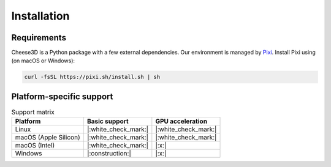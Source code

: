 Installation
============

Requirements
------------

Cheese3D is a Python package with a few external dependencies. Our environment is managed by `Pixi <https://pixi.sh/latest/>`__. Install Pixi using (on macOS or Windows):

.. code-block:: bash

    curl -fsSL https://pixi.sh/install.sh | sh

Platform-specific support
------------------------------

.. list-table:: Support matrix
    :header-rows: 1

    * - Platform
      - Basic support
      - GPU acceleration
    * - Linux
      - |:white_check_mark:|
      - |:white_check_mark:|
    * - macOS (Apple Silicon)
      - |:white_check_mark:|
      - |:white_check_mark:|
    * - macOS (Intel)
      - |:white_check_mark:|
      - |:x:|
    * - Windows
      - |:construction:|
      - |:x:|
